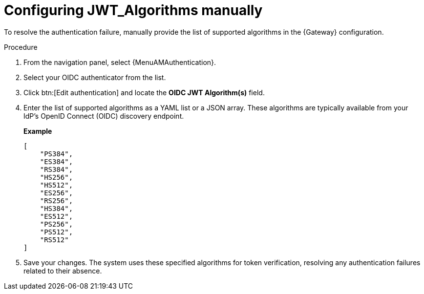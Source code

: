 :_mod-docs-content-type: PROCEDURE

[id="config-jwt-algorithms"]

= Configuring JWT_Algorithms manually

To resolve the authentication failure, manually provide the list of supported algorithms in the {Gateway} configuration.

.Procedure

. From the navigation panel, select {MenuAMAuthentication}.
. Select your OIDC authenticator from the list.
. Click btn:[Edit authentication] and locate the *OIDC JWT Algorithm(s)* field.
. Enter the list of supported algorithms as a YAML list or a JSON array. 
These algorithms are typically available from your IdP's OpenID Connect (OIDC) discovery endpoint.
+
*Example*
+
----
[
    "PS384",
    "ES384",
    "RS384",
    "HS256",
    "HS512",
    "ES256",
    "RS256",
    "HS384",
    "ES512",
    "PS256",
    "PS512",
    "RS512"
]
----
+
. Save your changes. 
The system uses these specified algorithms for token verification, resolving any authentication failures related to their absence.
